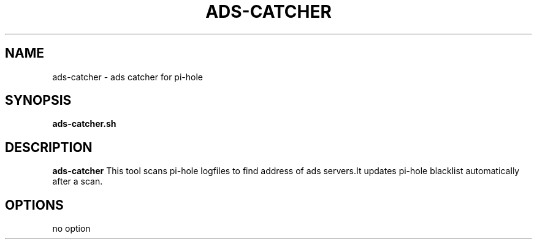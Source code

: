.TH ADS-CATCHER 1
.SH NAME
ads-catcher \- ads catcher for pi-hole
.SH SYNOPSIS
.B ads-catcher.sh
.SH DESCRIPTION
.B ads-catcher
This tool scans pi-hole logfiles to find address of ads servers.\
It updates pi-hole blacklist automatically after a scan.
.SH OPTIONS
.TP
no option
